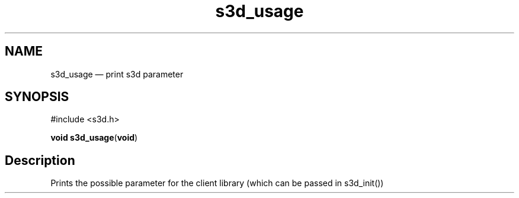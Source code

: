 .TH "s3d_usage" "3" 
.SH "NAME" 
s3d_usage \(em print s3d parameter 
.SH "SYNOPSIS" 
.PP 
.nf 
#include <s3d.h> 
.sp 1 
\fBvoid \fBs3d_usage\fP\fR(\fBvoid\fR) 
.fi 
.SH "Description" 
.PP 
Prints the possible parameter for the client library (which can be passed in s3d_init())          
.\" created by instant / docbook-to-man
